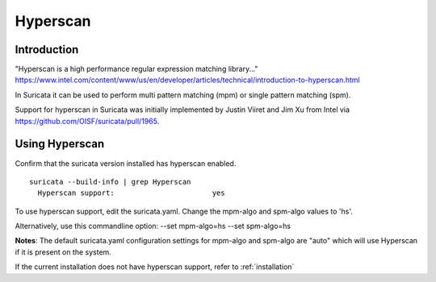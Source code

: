 Hyperscan
=========

Introduction
~~~~~~~~~~~~

"Hyperscan is a high performance regular expression matching library..." https://www.intel.com/content/www/us/en/developer/articles/technical/introduction-to-hyperscan.html

In Suricata it can be used to perform multi pattern matching (mpm) or single pattern matching (spm).

Support for hyperscan in Suricata was initially implemented by Justin Viiret and Jim Xu from Intel via https://github.com/OISF/suricata/pull/1965.


Using Hyperscan
~~~~~~~~~~~~~~~

Confirm that the suricata version installed has hyperscan enabled.
::


  suricata --build-info | grep Hyperscan
    Hyperscan support:                       yes


To use hyperscan support, edit the suricata.yaml. Change the mpm-algo and spm-algo values to 'hs'.

Alternatively, use this commandline option: --set mpm-algo=hs --set spm-algo=hs

**Notes**: The default suricata.yaml configuration settings for mpm-algo and spm-algo are "auto" which will use Hyperscan if it is present on the system.


If the current installation does not have hyperscan support, refer to :ref:`installation`